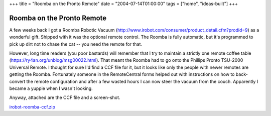 +++
title = "Roomba on the Pronto Remote"
date = "2004-07-14T01:00:00"
tags = ["home", "ideas-built"]
+++


Roomba on the Pronto Remote
---------------------------

A few weeks back I got a Roomba Robotic Vacuum (http://www.irobot.com/consumer/product_detail.cfm?prodid=9) as a wonderful gift.  Shipped with it was the optional remote control.  The Roomba is fully automatic, but it's programmed to pick up dirt not to chase the cat -- you need the remote for that.

However, long time readers (you poor bastards) will remember that I try to maintain a strictly one remote coffee table (https://ry4an.org/unblog/msg00022.html).  That meant the Roomba had to go onto the Phillips Pronto TSU-2000 Universal Remote.  I thought for sure I'd find a CCF file for it, but it looks like only the people with newer remotes are getting the Roomba.  Fortunately someone in the RemoteCentral forms helped out with instructions on how to back-convert the remote configuration and after a few wasted hours I can now steer the vacuum from the couch.  Apparently I became a yuppie when I wasn't looking.

Anyway, attached are the CCF file and a screen-shot.

|roomba.gif|

`irobot-roomba-ccf.zip`_







.. _irobot-roomba-ccf.zip: /unblog/attachments/2004-07-14-irobot-roomba-ccf.zip


.. |roomba.gif| image:: /unblog/attachments/2004-07-14-roomba.gif


.. date: 1089781200
.. tags: home,ideas-built
